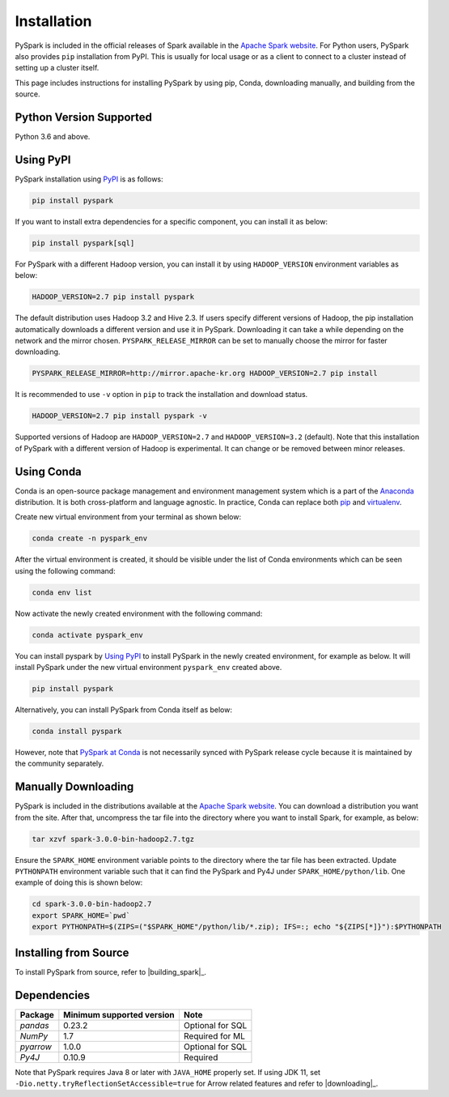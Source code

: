 ..  Licensed to the Apache Software Foundation (ASF) under one
    or more contributor license agreements.  See the NOTICE file
    distributed with this work for additional information
    regarding copyright ownership.  The ASF licenses this file
    to you under the Apache License, Version 2.0 (the
    "License"); you may not use this file except in compliance
    with the License.  You may obtain a copy of the License at

..    http://www.apache.org/licenses/LICENSE-2.0

..  Unless required by applicable law or agreed to in writing,
    software distributed under the License is distributed on an
    "AS IS" BASIS, WITHOUT WARRANTIES OR CONDITIONS OF ANY
    KIND, either express or implied.  See the License for the
    specific language governing permissions and limitations
    under the License.

============
Installation
============

PySpark is included in the official releases of Spark available in the `Apache Spark website <https://spark.apache.org/downloads.html>`_.
For Python users, PySpark also provides ``pip`` installation from PyPI. This is usually for local usage or as
a client to connect to a cluster instead of setting up a cluster itself.
 
This page includes instructions for installing PySpark by using pip, Conda, downloading manually,
and building from the source.


Python Version Supported
------------------------

Python 3.6 and above.


Using PyPI
----------

PySpark installation using `PyPI <https://pypi.org/project/pyspark/>`_ is as follows:

.. code-block:: bash

    pip install pyspark

If you want to install extra dependencies for a specific component, you can install it as below:

.. code-block:: bash

    pip install pyspark[sql]

For PySpark with a different Hadoop version, you can install it by using ``HADOOP_VERSION`` environment variables as below:

.. code-block:: bash

    HADOOP_VERSION=2.7 pip install pyspark

The default distribution uses Hadoop 3.2 and Hive 2.3. If users specify different versions of Hadoop, the pip installation automatically
downloads a different version and use it in PySpark. Downloading it can take a while depending on
the network and the mirror chosen. ``PYSPARK_RELEASE_MIRROR`` can be set to manually choose the mirror for faster downloading.

.. code-block:: bash

    PYSPARK_RELEASE_MIRROR=http://mirror.apache-kr.org HADOOP_VERSION=2.7 pip install

It is recommended to use ``-v`` option in ``pip`` to track the installation and download status.

.. code-block:: bash

    HADOOP_VERSION=2.7 pip install pyspark -v

Supported versions of Hadoop are ``HADOOP_VERSION=2.7`` and ``HADOOP_VERSION=3.2`` (default).
Note that this installation of PySpark with a different version of Hadoop is experimental. It can change or be removed between minor releases.


Using Conda
-----------

Conda is an open-source package management and environment management system which is a part of
the `Anaconda <https://docs.continuum.io/anaconda/>`_ distribution. It is both cross-platform and
language agnostic. In practice, Conda can replace both `pip <https://pip.pypa.io/en/latest/>`_ and
`virtualenv <https://virtualenv.pypa.io/en/latest/>`_.

Create new virtual environment from your terminal as shown below:

.. code-block:: bash

    conda create -n pyspark_env

After the virtual environment is created, it should be visible under the list of Conda environments
which can be seen using the following command:

.. code-block:: bash

    conda env list

Now activate the newly created environment with the following command:

.. code-block:: bash

    conda activate pyspark_env

You can install pyspark by `Using PyPI <#using-pypi>`_ to install PySpark in the newly created
environment, for example as below. It will install PySpark under the new virtual environment
``pyspark_env`` created above.

.. code-block:: bash

    pip install pyspark

Alternatively, you can install PySpark from Conda itself as below:

.. code-block:: bash

    conda install pyspark

However, note that `PySpark at Conda <https://anaconda.org/conda-forge/pyspark>`_ is not necessarily
synced with PySpark release cycle because it is maintained by the community separately.


Manually Downloading
--------------------

PySpark is included in the distributions available at the `Apache Spark website <https://spark.apache.org/downloads.html>`_.
You can download a distribution you want from the site. After that, uncompress the tar file into the directory where you want
to install Spark, for example, as below:

.. code-block:: bash

    tar xzvf spark-3.0.0-bin-hadoop2.7.tgz

Ensure the ``SPARK_HOME`` environment variable points to the directory where the tar file has been extracted.
Update ``PYTHONPATH`` environment variable such that it can find the PySpark and Py4J under ``SPARK_HOME/python/lib``.
One example of doing this is shown below:

.. code-block:: bash

    cd spark-3.0.0-bin-hadoop2.7
    export SPARK_HOME=`pwd`
    export PYTHONPATH=$(ZIPS=("$SPARK_HOME"/python/lib/*.zip); IFS=:; echo "${ZIPS[*]}"):$PYTHONPATH


Installing from Source
----------------------

To install PySpark from source, refer to |building_spark|_.


Dependencies
------------
============= ========================= ================
Package       Minimum supported version Note
============= ========================= ================
`pandas`      0.23.2                    Optional for SQL
`NumPy`       1.7                       Required for ML 
`pyarrow`     1.0.0                     Optional for SQL
`Py4J`        0.10.9                    Required
============= ========================= ================

Note that PySpark requires Java 8 or later with ``JAVA_HOME`` properly set.  
If using JDK 11, set ``-Dio.netty.tryReflectionSetAccessible=true`` for Arrow related features and refer
to |downloading|_.
